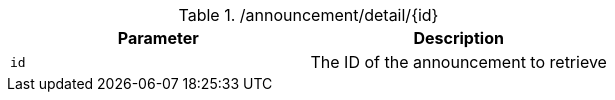 .+/announcement/detail/{id}+
|===
|Parameter|Description

|`+id+`
|The ID of the announcement to retrieve

|===